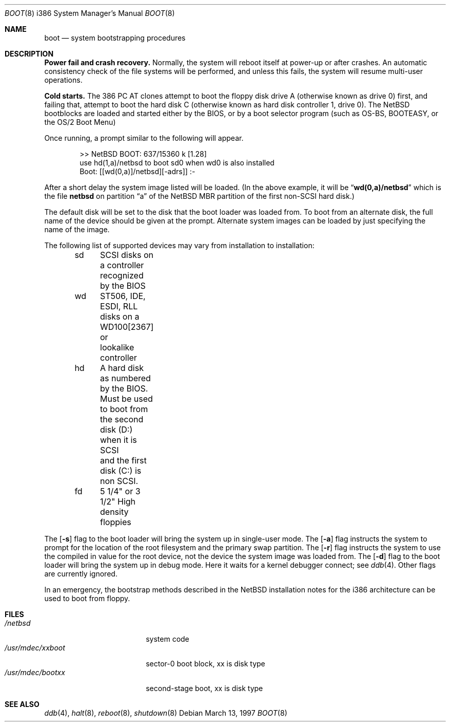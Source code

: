 .\"	$NetBSD: boot.8,v 1.5 1997/07/10 07:37:25 mikel Exp $
.\"
.\" Copyright (c) 1991, 1993
.\"	The Regents of the University of California.  All rights reserved.
.\"
.\" This code is derived from software written and contributed
.\" to Berkeley by William Jolitz.
.\"
.\" Redistribution and use in source and binary forms, with or without
.\" modification, are permitted provided that the following conditions
.\" are met:
.\" 1. Redistributions of source code must retain the above copyright
.\"    notice, this list of conditions and the following disclaimer.
.\" 2. Redistributions in binary form must reproduce the above copyright
.\"    notice, this list of conditions and the following disclaimer in the
.\"    documentation and/or other materials provided with the distribution.
.\" 3. All advertising materials mentioning features or use of this software
.\"    must display the following acknowledgement:
.\"	This product includes software developed by the University of
.\"	California, Berkeley and its contributors.
.\" 4. Neither the name of the University nor the names of its contributors
.\"    may be used to endorse or promote products derived from this software
.\"    without specific prior written permission.
.\"
.\" THIS SOFTWARE IS PROVIDED BY THE REGENTS AND CONTRIBUTORS ``AS IS'' AND
.\" ANY EXPRESS OR IMPLIED WARRANTIES, INCLUDING, BUT NOT LIMITED TO, THE
.\" IMPLIED WARRANTIES OF MERCHANTABILITY AND FITNESS FOR A PARTICULAR PURPOSE
.\" ARE DISCLAIMED.  IN NO EVENT SHALL THE REGENTS OR CONTRIBUTORS BE LIABLE
.\" FOR ANY DIRECT, INDIRECT, INCIDENTAL, SPECIAL, EXEMPLARY, OR CONSEQUENTIAL
.\" DAMAGES (INCLUDING, BUT NOT LIMITED TO, PROCUREMENT OF SUBSTITUTE GOODS
.\" OR SERVICES; LOSS OF USE, DATA, OR PROFITS; OR BUSINESS INTERRUPTION)
.\" HOWEVER CAUSED AND ON ANY THEORY OF LIABILITY, WHETHER IN CONTRACT, STRICT
.\" LIABILITY, OR TORT (INCLUDING NEGLIGENCE OR OTHERWISE) ARISING IN ANY WAY
.\" OUT OF THE USE OF THIS SOFTWARE, EVEN IF ADVISED OF THE POSSIBILITY OF
.\" SUCH DAMAGE.
.\"
.\"     @(#)boot_i386.8	8.2 (Berkeley) 4/19/94
.\"
.Dd March 13, 1997
.Dt BOOT 8 i386
.Os
.Sh NAME
.Nm boot
.Nd
system bootstrapping procedures
.Sh DESCRIPTION
.Sy Power fail and crash recovery.
Normally, the system will reboot itself at power-up or after crashes.
An automatic consistency check of the file systems will be performed,
and unless this fails, the system will resume multi-user operations.
.Pp
.Sy Cold starts.
The 386
.Tn "PC AT"
clones attempt to boot the floppy disk drive A (otherwise known as drive
0) first, and failing that, attempt to boot the hard disk C (otherwise
known as hard disk controller 1, drive 0).
The NetBSD bootblocks are loaded and started either by the BIOS, or by
a boot selector program (such as OS-BS, BOOTEASY, or the OS/2 Boot Menu)
.Pp
Once running, a prompt similar to the following will appear.
.Bd -unfilled -offset indent
>> NetBSD BOOT: 637/15360 k [1.28]
use hd(1,a)/netbsd to boot sd0 when wd0 is also installed
Boot: [[wd(0,a)]/netbsd][-adrs]] :-
.Ed
.Pp
After a short delay the system image listed will be loaded. (In the
above example, it will be
.Dq Li wd(0,a)/netbsd
which is the file
.Nm netbsd
on partition 
.Dq a
of the
.Nx
MBR partition of the first non-SCSI hard disk.)
.Pp
The default disk will be set to the disk that the boot loader was
loaded from.
To boot from an alternate disk, the full name of the device should
be given at the prompt. Alternate system images can be loaded by
just specifying the name of the image.
.Pp
The following list of supported devices may vary from installation to
installation:
.Bd -unfilled -offset indent
sd	SCSI disks on a controller recognized by the BIOS
wd	ST506, IDE, ESDI, RLL disks on a WD100[2367] or
	lookalike controller
hd	A hard disk as numbered by the BIOS. Must be used
	to boot from the second disk (D:) when it is SCSI
	and the first disk (C:) is non SCSI.
fd	5 1/4" or 3 1/2" High density floppies
.Ed
.Pp
The
.Op Fl s
flag to the boot loader will bring the system up in single-user mode.
The
.Op Fl a
flag instructs the system to prompt for the location of the root filesystem
and the primary swap partition.
The
.Op Fl r
flag instructs the system to use the compiled in value for the root
device, not the device the system image was loaded from.
The
.Op Fl d
flag to the boot loader will bring the system up in debug mode.
Here it waits for a kernel debugger connect; see
.Xr ddb 4 .
Other flags are currently ignored.
.Pp
In an emergency, the bootstrap methods described in the
.Nx
installation notes for the i386 architecture
can be used to boot from floppy.
.Sh FILES
.Bl -tag -width /usr/mdec/xxboot -compact
.It Pa /netbsd
system code
.It Pa /usr/mdec/xxboot
sector-0 boot block, xx is disk type
.It Pa /usr/mdec/bootxx
second-stage boot, xx is disk type
.El
.Sh SEE ALSO
.Xr ddb 4 ,
.Xr halt 8 ,
.Xr reboot 8 ,
.Xr shutdown 8

